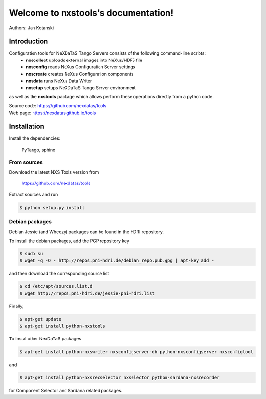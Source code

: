 Welcome to nxstools's documentation!
====================================

Authors: Jan Kotanski

------------
Introduction
------------

Configuration tools for NeXDaTaS Tango Servers consists of the following command-line scripts:
  - **nxscollect** uploads external images into NeXus/HDF5 file
  - **nxsconfig** reads NeXus Configuration Server settings
  - **nxscreate** creates NeXus Configuration components
  - **nxsdata** runs NeXus Data Writer
  - **nxsetup** setups NeXDaTaS Tango Server environment

as well as the **nxstools** package which allows perform these operations
directly from a python code.

| Source code: https://github.com/nexdatas/tools
| Web page: https://nexdatas.github.io/tools

------------
Installation
------------

Install the dependencies:

    PyTango, sphinx

From sources
""""""""""""

Download the latest NXS Tools version from

    https://github.com/nexdatas/tools

Extract sources and run

.. code:: bash
	  
	  $ python setup.py install

Debian packages
"""""""""""""""

Debian Jessie (and Wheezy) packages can be found in the HDRI repository.

To install the debian packages, add the PGP repository key

.. code:: bash

	  $ sudo su
	  $ wget -q -O - http://repos.pni-hdri.de/debian_repo.pub.gpg | apt-key add -

and then download the corresponding source list

.. code:: bash

	  $ cd /etc/apt/sources.list.d
	  $ wget http://repos.pni-hdri.de/jessie-pni-hdri.list

Finally,

.. code:: bash

	  $ apt-get update
	  $ apt-get install python-nxstools

To instal other NexDaTaS packages	  

.. code:: bash
	  
	  $ apt-get install python-nxswriter nxsconfigserver-db python-nxsconfigserver nxsconfigtool

and 

.. code:: bash

	  $ apt-get install python-nxsrecselector nxselector python-sardana-nxsrecorder

for Component Selector and Sardana related packages.
